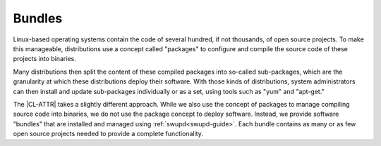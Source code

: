 .. _bundles-guide:

Bundles
#######

Linux-based operating systems contain the code of several hundred, if
not thousands, of open source projects. To make this manageable,
distributions use a concept called "packages" to configure and compile
the source code of these projects into binaries.

Many distributions then split the content of these compiled packages
into so-called sub-packages, which are the granularity at which these
distributions deploy their software. With those kinds of distributions,
system administrators can then install and update sub-packages
individually or as a set, using tools such as "yum" and "apt-get."

The |CL-ATTR| takes a slightly different approach. While we also use the
concept of packages to manage compiling source code into binaries, we do not
use the package concept to deploy software. Instead, we provide software
"bundles" that are installed and managed using :ref:`swupd<swupd-guide>`.
Each bundle contains as many or as few open source projects needed to provide a complete functionality.